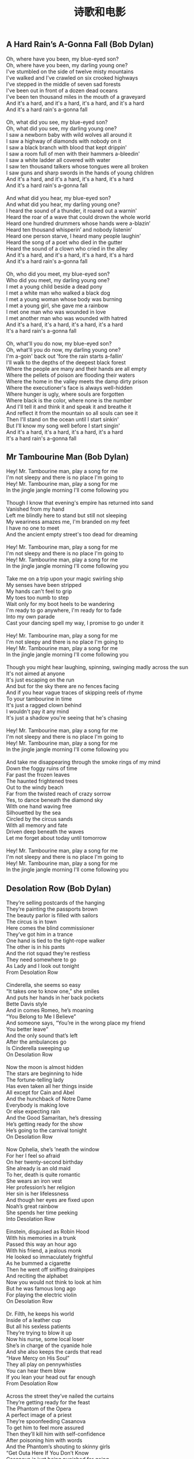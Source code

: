 #+title: 诗歌和电影
** A Hard Rain’s A-Gonna Fall (Bob Dylan)

#+BEGIN_VERSE
Oh, where have you been, my blue-eyed son?
Oh, where have you been, my darling young one?
I've stumbled on the side of twelve misty mountains
I've walked and I've crawled on six crooked highways
I've stepped in the middle of seven sad forests
I've been out in front of a dozen dead oceans
I've been ten thousand miles in the mouth of a graveyard
And it's a hard, and it's a hard, it's a hard, and it's a hard
And it's a hard rain's a-gonna fall

Oh, what did you see, my blue-eyed son?
Oh, what did you see, my darling young one?
I saw a newborn baby with wild wolves all around it
I saw a highway of diamonds with nobody on it
I saw a black branch with blood that kept drippin'
I saw a room full of men with their hammers a-bleedin'
I saw a white ladder all covered with water
I saw ten thousand talkers whose tongues were all broken
I saw guns and sharp swords in the hands of young children
And it's a hard, and it's a hard, it's a hard, it's a hard
And it's a hard rain's a-gonna fall

And what did you hear, my blue-eyed son?
And what did you hear, my darling young one?
I heard the sound of a thunder, it roared out a warnin'
Heard the roar of a wave that could drown the whole world
Heard one hundred drummers whose hands were a-blazin’
Heard ten thousand whisperin’ and nobody listenin’
Heard one person starve, I heard many people laughin'
Heard the song of a poet who died in the gutter
Heard the sound of a clown who cried in the alley
And it's a hard, and it's a hard, it's a hard, it's a hard
And it's a hard rain's a-gonna fall

Oh, who did you meet, my blue-eyed son?
Who did you meet, my darling young one?
I met a young child beside a dead pony
I met a white man who walked a black dog
I met a young woman whose body was burning
I met a young girl, she gave me a rainbow
I met one man who was wounded in love
I met another man who was wounded with hatred
And it's a hard, it's a hard, it's a hard, it's a hard
It's a hard rain's a-gonna fall

Oh, what'll you do now, my blue-eyed son?
Oh, what'll you do now, my darling young one?
I'm a-goin' back out 'fore the rain starts a-fallin'
I'll walk to the depths of the deepest black forest
Where the people are many and their hands are all empty
Where the pellets of poison are flooding their waters
Where the home in the valley meets the damp dirty prison
Where the executioner's face is always well-hidden
Where hunger is ugly, where souls are forgotten
Where black is the color, where none is the number
And I'll tell it and think it and speak it and breathe it
And reflect it from the mountain so all souls can see it
Then I'll stand on the ocean until I start sinkin'
But I'll know my song well before I start singin'
And it's a hard, it's a hard, it's a hard, it's a hard
It's a hard rain's a-gonna fall
#+END_VERSE

** Mr Tambourine Man (Bob Dylan)

#+BEGIN_VERSE
Hey! Mr. Tambourine man, play a song for me
I'm not sleepy and there is no place I'm going to
Hey! Mr. Tambourine man, play a song for me
In the jingle jangle morning I'll come following you

Though I know that evening's empire has returned into sand
Vanished from my hand
Left me blindly here to stand but still not sleeping
My weariness amazes me, I'm branded on my feet
I have no one to meet
And the ancient empty street's too dead for dreaming

Hey! Mr. Tambourine man, play a song for me
I'm not sleepy and there is no place I'm going to
Hey! Mr. Tambourine man, play a song for me
In the jingle jangle morning I'll come following you

Take me on a trip upon your magic swirling ship
My senses have been stripped
My hands can't feel to grip
My toes too numb to step
Wait only for my boot heels to be wandering
I'm ready to go anywhere, I'm ready for to fade
Into my own parade
Cast your dancing spell my way, I promise to go under it

Hey! Mr. Tambourine man, play a song for me
I'm not sleepy and there is no place I'm going to
Hey! Mr. Tambourine man, play a song for me
In the jingle jangle morning I'll come following you

Though you might hear laughing, spinning, swinging madly across the sun
It's not aimed at anyone
It's just escaping on the run
And but for the sky there are no fences facing
And if you hear vague traces of skipping reels of rhyme
To your tambourine in time
It's just a ragged clown behind
I wouldn't pay it any mind
It's just a shadow you're seeing that he's chasing

Hey! Mr. Tambourine man, play a song for me
I'm not sleepy and there is no place I'm going to
Hey! Mr. Tambourine man, play a song for me
In the jingle jangle morning I'll come following you

And take me disappearing through the smoke rings of my mind
Down the foggy ruins of time
Far past the frozen leaves
The haunted frightened trees
Out to the windy beach
Far from the twisted reach of crazy sorrow
Yes, to dance beneath the diamond sky
With one hand waving free
Silhouetted by the sea
Circled by the circus sands
With all memory and fate
Driven deep beneath the waves
Let me forget about today until tomorrow

Hey! Mr. Tambourine man, play a song for me
I'm not sleepy and there is no place I'm going to
Hey! Mr. Tambourine man, play a song for me
In the jingle jangle morning I'll come following you
#+END_VERSE

** Desolation Row (Bob Dylan)
#+BEGIN_VERSE
They’re selling postcards of the hanging
They’re painting the passports brown
The beauty parlor is filled with sailors
The circus is in town
Here comes the blind commissioner
They’ve got him in a trance
One hand is tied to the tight-rope walker
The other is in his pants
And the riot squad they’re restless
They need somewhere to go
As Lady and I look out tonight
From Desolation Row

Cinderella, she seems so easy
“It takes one to know one,” she smiles
And puts her hands in her back pockets
Bette Davis style
And in comes Romeo, he’s moaning
“You Belong to Me I Believe”
And someone says, “You’re in the wrong place my friend
You better leave”
And the only sound that’s left
After the ambulances go
Is Cinderella sweeping up
On Desolation Row

Now the moon is almost hidden
The stars are beginning to hide
The fortune-telling lady
Has even taken all her things inside
All except for Cain and Abel
And the hunchback of Notre Dame
Everybody is making love
Or else expecting rain
And the Good Samaritan, he’s dressing
He’s getting ready for the show
He’s going to the carnival tonight
On Desolation Row

Now Ophelia, she’s ’neath the window
For her I feel so afraid
On her twenty-second birthday
She already is an old maid
To her, death is quite romantic
She wears an iron vest
Her profession’s her religion
Her sin is her lifelessness
And though her eyes are fixed upon
Noah’s great rainbow
She spends her time peeking
Into Desolation Row

Einstein, disguised as Robin Hood
With his memories in a trunk
Passed this way an hour ago
With his friend, a jealous monk
He looked so immaculately frightful
As he bummed a cigarette
Then he went off sniffing drainpipes
And reciting the alphabet
Now you would not think to look at him
But he was famous long ago
For playing the electric violin
On Desolation Row

Dr. Filth, he keeps his world
Inside of a leather cup
But all his sexless patients
They’re trying to blow it up
Now his nurse, some local loser
She’s in charge of the cyanide hole
And she also keeps the cards that read
“Have Mercy on His Soul”
They all play on pennywhistles
You can hear them blow
If you lean your head out far enough
From Desolation Row

Across the street they’ve nailed the curtains
They’re getting ready for the feast
The Phantom of the Opera
A perfect image of a priest
They’re spoonfeeding Casanova
To get him to feel more assured
Then they’ll kill him with self-confidence
After poisoning him with words
And the Phantom’s shouting to skinny girls
“Get Outa Here If You Don’t Know
Casanova is just being punished for going
To Desolation Row”

Now at midnight all the agents
And the superhuman crew
Come out and round up everyone
That knows more than they do
Then they bring them to the factory
Where the heart-attack machine
Is strapped across their shoulders
And then the kerosene
Is brought down from the castles
By insurance men who go
Check to see that nobody is escaping
To Desolation Row

Praise be to Nero’s Neptune
The Titanic sails at dawn
And everybody’s shouting
“Which Side Are You On?”
And Ezra Pound and T. S. Eliot
Fighting in the captain’s tower
While calypso singers laugh at them
And fishermen hold flowers
Between the windows of the sea
Where lovely mermaids flow
And nobody has to think too much
About Desolation Row

Yes, I received your letter yesterday
(About the time the doorknob broke)
When you asked how I was doing
Was that some kind of joke?
All these people that you mention
Yes, I know them, they’re quite lame
I had to rearrange their faces
And give them all another name
Right now I can’t read too good
Don’t send me no more letters, no
Not unless you mail them
From Desolation Row
#+END_VERSE

** 俾面派对 (Beyond)

#+BEGIN_VERSE
穿起一身金衣装
取消今天的工作
挤身缤纷的色彩
来让我去告诉你
派对永无真意义

不管相识不相识
尽管多 D Say Hello
不需诸多的挑剔
无谓太过有性格
派对你要不缺席

你话唔俾面
佢话唔赏面
似为名节做奴隶

种种方式的捆绑
请柬一出怎抵挡
想出千般的推搪
明日富贵与闭翳
也要靠你俾下面

你话唔俾面
佢话唔赏面
似为名节做奴隶

你都咪话唔俾面
咪话唔赏面
似用人脸造钱币

你话唔俾面
佢话唔赏面
似为名节做奴隶

你都咪话唔俾面
咪话唔赏面
似用人脸造钱币

至惊至惊你地唔俾面
至惊至惊你地唔俾面
至惊至惊你地唔俾面
至惊至惊你地唔俾面
#+END_VERSE
** Stairway to Heaven (Led Zepplin)

#+BEGIN_VERSE
There's a lady who's sure all that glitters is gold（有一位姑娘她相信闪光的都是金子）
And she's buying a stairway to heaven（她想买一架通往天堂的阶梯）
When she gets there she knows if the stores are all closed（她明白即使商店都已关门）
With a word she can get what she came for（只要轻启朱唇她就能得到所要的东西）
Ooh ooh and she's buying a stairway to heaven（她想买一架通往天堂的阶梯）

There's a sign on the wall but she wants to be sure（墙上分明有告示但她却想打听确实）
'Cause you know sometimes words have two meanings（因为你知道有些词一语双关）
In a tree by the brook there's a songbird who sings（在溪边的树上有只鸟儿在歌唱）
Sometimes all of our thoughts are misgiven（有时我们所有的想法都值得重新思量）
Ooh it makes me wonder（这使我迷茫）
Ooh it makes me wonder（这使我迷茫）

There's a feeling I get when I look to the west（眺望西方一种感觉油然而生）
And my spirit is crying for leaving（我的心灵哭喊着想要离去）
In my thoughts I have seen rings of smoke through the trees（我臆想树林中烟雾袅绕）
And the voices of those who standing looking（伴随着那些眺望者发出的呼喊）
Ooh it makes me wonder（这使我迷茫）
Ooh it really makes me wonder（这真的使我迷茫）

And it's whispered that soon（消息会被迅速地悄声传开）
If we all call the tune（如果我们也有掌调的机会）
Then the piper will lead us to reason（吹笛人会为我们指点迷津）
And a new day will dawn for those who stand long（新的一天为那些坚守许久的人们而破晓）
And the forests will echo with laughter（森林也答以带笑的回音）
Ooh

If there's a bustle in your hedgerow don't be alarmed now（别惊慌如果灌木中传来喧嚷）
It's just a spring clean for the May Queen（那只是为五月皇后而做的春季扫除）
Yes there are two paths you can go by（有两条路你可以选择）
But in the long run（然而长远点说）
There's still time to change the road you're on（你仍有机会改变现在的路）
And it makes me wonder（这使我迷茫）
Ooh

Your head is humming and it won't go（你脑袋嗡嗡作响经久不绝）
In case you don't know（因为你不知道）
The pipers calling you to join him（那是吹笛人邀你与他同行）
Dear lady can you hear the wind blow（亲爱的姑娘你能听见风起的声音吗）
And did you know（你可知道）
Your stairway lies on the whispering wind（你的天堂之梯就横亘在这飒飒风中）
Ooh

And as we wind on down the road（当我们沿路蜿蜒而去）
Our shadows taller than our soul（影子高过我们的灵魂）
There walks a lady we all know（一位我们熟悉的姑娘走来）
Who shines white light and wants to show（她闪烁着白光要我们知道）
How evrything still turns to gold（怎么把世间万物变成金子）
And if you listen very hard（如果你细心聆听）
The tune will come to you at last（你最终会听到那曲调）
When all are one and one is all yeah（当万物合一一即万物）
To be a rock and not to roll（你就会成为磐石岿然不动）
And she's buying a stairway to heaven（她想买一架通往天堂的阶梯）
#+END_VERSE
** Do not go gentle into that good night (Dylan Thomas)

#+BEGIN_VERSE
Do not go gentle into that good night, 不要温和地走进那个良夜,
Old age should burn and rave at close of day; 白昼将尽,暮年仍应燃烧咆哮;
Rage, rage against the dying of the light. 怒斥吧,怒斥光的消逝。

Though wise men at their end know dark is right, 虽然在白昼尽头,智者自知该踏上夜途, 　　
Because their words had forked no lightning they 因为言语未曾迸发出电光,他们
Do not go gentle into that good night. 不要温和地走进那个良夜。 　　

Good men, the last wave by, crying how bright 好人,当最后一浪过去,高呼着他们脆弱的善行
Their frail deeds might have danced in a green bay, 本来也许可以在绿湾上快意地舞蹈,
Rage, rage against the dying of the light. 所以,他们怒斥,怒斥光的消逝。 　　

Wild men who caught and sang the sun in flight, 狂人抓住稍纵即逝的阳光,为之歌唱,
And learn, too late, they grieved it on its way, 并意识到,太迟了,他们过去总为时光伤逝,
Do not go gentle into that good night. 不要温和地走进那个良夜。 　　

Grave men, near death, who see with blinding sight 严肃的人,在生命尽头,用模糊的双眼看到
Blind eyes could blaze like meteors and be gay, 失明的眼可以像流星般闪耀,欢欣雀跃,
Rage, rage against the dying of the light. 所以,他们怒斥,怒斥光的消逝。　　

And you, my father, there on the sad height, 而您,我的父亲,在生命那悲哀之极,
Curse, bless, me now with your fierce tears, I pray. 我求您现在用您的热泪诅咒我,祝福我吧
Do not go gentle into that good night. 不要温和地走进那个良夜。
Rage, rage against the dying of the light. 怒斥吧,怒斥光的消逝。
#+END_VERSE
** 赛德克巴莱(Seediq Bale) 魏德圣

-----

花冈一郎：“头目，被日本人统治不好吗？我们现在文明地生活，有学校，有邮局，不必再像从前一样依靠野蛮的猎杀而生存……被日本人统治难道不好吗？”

莫那·鲁道：“被日本人统治难道好吗！男人被迫弯下腰来搬运木头，女人被迫跪下膝来帮佣陪酒，该领的钱全进了日本警察的口袋……我这个当头目的除了每天喝醉了假装看不见听不见，还能怎么样！邮局、商店、学校，什么时候让族人的生活变得更好过？反倒让他们感觉到自己有多贫穷了！”

花冈一郎：“头目，我们就再忍二十年好吗……”

莫那·鲁道：“再过二十年就不会再有赛德克人，不会再有猎场，孩子就全都变成日本人了！！”

莫那·鲁道：“达奇斯（花冈一郎），喝酒吧！回去以后喝他个大醉吧！……喝吧！我们酿的酒可以让人无拘无束，让人手舞足蹈、哭笑随性，大醉一场之后你就会懂了！回去吧！”

-----

花冈一郎：“您又不是不知道日本有多少军队……这么做只不过是白白牺牲而已！您上次不是还说日本人比森林里的……”

莫那·鲁道：“日本人比森林里的树叶还要繁密，比浊水溪里的石头还要多，但是我反抗的决心比奇莱山还要坚定！如果你所谓的文明是让我们卑躬屈膝，那我就让你们看一看野蛮的骄傲！……达奇斯，你这个从来不想了解自己民族的子孙给我听好，‘赛德克·巴莱’可以输掉身体，但是一定要赢得灵魂！！”

-----

塔道·诺干：“你明明知道这一战一定会败，为什么还要去打！”

莫那·鲁道：“为了就要被遗忘的图腾！你看这些年轻人白白净净的脸，没有赛德克人应有的纹面图腾，你忍心看他们死后的灵魂被祖灵遗弃？还是你觉得他们不够资格成为一个双手染血的‘赛德克·巴莱’？”

塔道·诺干：“……图腾？”

莫那·鲁道：“图腾！”

塔道·诺干：“用生命去换取图腾，那用什么来换回这些年轻的生命！！”

莫那·鲁道：“骄傲！！”

-----

莫那·鲁道：“十五岁那年，我第一次出草，我也紧张胆怯、手脚发抖，但是我的眼神如箭！挥下敌人首级的瞬间，我忘记了什么叫做害怕，因为我知道我将作为勇士回到部落参加欢庆的酒宴，因为我知道从今以后部落里的男女老少都将尊敬我的勇猛！可是这次不一样！今天我们虽然成功血祭祖灵，取得了走过彩虹桥的资格，但是我门接下来要面对的不是酒宴的欢庆，而是选择死亡的方式！早在起事之前你们就知道这种结果了，不是吗！孩子们，别急着害怕！你们今天表现得很勇猛，祖灵们一定都看到了。但接下来要面对的才是真正的战斗，是要让异族人吓破肝胆的战斗！森林的祖灵鸟正驱赶着吃腐肉的乌鸦，水汽后的阳光只会让彩虹更加艳丽。孩子们啊，不要害怕，祖灵会肯定我们是守护猎场的好战士，你们手上的血痕就是印记，你们已经是赛德克巴莱了！！记住，一定要保持骄傲！我们要一起通过彩虹桥！”

-----

莫纳·鲁道：“如果所谓的文明就是让我们卑躬屈膝，那么就让你看看野蛮的骄傲！”
** 闻香识女人(Scent of a Woman)

Frank: I’ll show you out of order. You don’t know what out of order is, Mr. Trask, I’d show you, but I’m too old, I’m too tired, I’m too ****in’ blind, if I were the man I was five years ago, I’d take a flame thrower to this place! Out of order? Who the hell do you think you’re talkin’ to? I’ve been around, you know? There was a time I could see, and I have seen, boys like these, younger than these, their arms torn out, their legs ripped off, but there is nothin’ like the sight of an amputated spirit. There is no prosthetic for that, you think you’re merely sendin’ this splendid foot solider back home to Oregen with his tail between his legs, but I say you’re executin’ his soul! And why? Because he is not a Baird man. Baird men, you hurt this boy, you’re gonna be Baird bums, the lot of you. And Harry, Jimmy, and Trent, wherever you are out there, **** you too!

斯莱德中校：让你见识见识什么是破坏规矩，你不知道什么叫破坏规矩，垂斯克先生，真该让你见识，可我太老了，太累了，我他妈的还是个瞎子。要是五年前，我会拿火焰喷射剂把这给烧了！破坏规矩？你以为在跟谁说话？我可是久经沙场，那时候我还能看得见，我看见的是象他们这么大，甚至还要小孩子们胳膊被炸断了，腿被截肢了，可但那些都不及丑陋的灵魂可怕，因为灵魂没有义肢。你以为你只是把这个好青年像落水狗一样的送回俄勒冈的老家？？你们泯灭的是他的灵魂！！为什么？！就因为他不够做一个拜尔德人？拜尔德人，你们若是伤害了这个孩子，你们就是拜尔德的混蛋，你们全是。哈瑞、吉米、特伦特，不管你们坐在哪，见你们的鬼！

Frank: I’m not finished. As I came in here, I heard those words: cradle of leadership. Well, when the bough breaks, the cradle will fall, and it has fallen here, it has fallen. Makers of men, creators of leaders, be careful what kind of leaders you’re producin’ here. I don’t know if Charlie’s silence here today is right or wrong, I’m not a judge or jury, but I can tell you this: he won’t sell anybody out to buy his future! And that my friends is called integrity, that’s called courage. Now, that’s the stuff leaders should be made of. Now I have come to crossroads in my life, I always knew what the right path was. Without exception, I knew, but I never took it, you know why, it was too damn hard. Now here’s Charlie, he’s come to the crossroads, he has chosen a path. It’s the right path, it’s a path made of principle that leads to character. Let him continue on his journey. You hold this boy’s future in your hands, committee, it’s a valuable future, believe me. Don’t destroy it, protect it. Embrace it. It’s gonna make you proud one day, I promise you.

斯莱德中校：我还没说完呢，我刚一进到这里，就听到那些话：”未来领袖的摇篮”。如果架子断了，摇篮也就掉了，它已经随落了。造就青年、培养未来的领袖的人们，看吧！要小心了，你们在培养什么样的领袖，我不知道！今天查理保持沉默是对还是错，我虽然不是法官，但我可以告诉你，他不会为了自己的前途而出卖任何人。朋友们！这就是人们常说的正直，这就是勇气，这才是未来领袖所具有的品质。现在我到了一个人生的十字路口，我一向知道哪条路是正确的，毋庸置疑，我知道，可我从没走它，为什么？因为它太艰难了。轮到查理了，他也在一个人生的十字路口，他选择了一条路，一条有原则、成全他人格的路。让他沿着这条路继续前行吧，这孩子的前途掌握在你们的手里，委员们，他会前途无量的，相信我，别毁了他！保护他！支持他！我保证会有一天你们会为此而感到骄傲！我保证。
** 低俗小说(Pulp Fiction) by Quentin Tarantino
[Ezekiel 25:17. "The path of the righteous man is beset on all sides by the inequities of the selfish and the tyranny of evil men. Blessed is he who in the name of charity and good will, shepherds the weak through the valley of the darkness. For he is truly his brother's keeper and the finder of lost children. And I will strike down upon thee with great vengeance and furious anger those who attempt to poison and destroy my brothers. And you will know I am the Lord when I lay my vengeance upon you]

以西结书第25章第17节。“正义的人的道路给邪恶的人自私和暴行的不公平所包围。以慈悲和善意祝福他，他带领弱者走出黑暗的山谷，他是兄弟的守护者，以 及是迷途孩子的寻找人。而对于企图毒害和消灭我的兄弟的人，我会怀着巨大的愤怒和无比的仇恨去杀死他们。当我复仇的时候，他们将知道我的名字是耶和华。

** 拆弹部队(The Hurt Locker)

你喜欢玩所有的毛绒玩具,你喜欢妈妈,喜欢爸爸,喜欢你的小睡衣.你什么都喜欢.是不是?知道吗,等你长大了,曾经喜欢的东西也许会变得不再特别,就像这个玩偶盒,你会发现那只是一片铁皮加一个人偶.那些原本钟爱的东西会渐渐被你遗忘,到了我这个年纪,钟爱的东西也许只剩下一两件了,对我来说只剩一件了.

** 林肯(Lincoln)(2012) by Steven Spielberg

罗盘可以指明前进的方向，但它不会告诉你路上那里有高山、湖泊、沼泽，如果你一味前行，可能永远到不了目的地。

** 致命魔术(The Prestige) by Chris Nolan

Every great magic trick consists of three acts. The first act is called The Pledge: the magician shows you something ordinary, but of course, it probably isn't. The second act is called The Turn. The magician makes his ordinary something do something extraordinary. Now, if you're looking for the secret...you won't find it. That's why there's a third act, called The Prestige. This is the part with the twists and turns, where lives hang in the balance, and you see something shocking you've never seen before.

每一项伟大魔术的完成，都与三个过程密不可分：一为“验证”，魔术师展示了看似平常、实则已经动过手脚的表演道具；二为“转移”，魔术师手中看似普通的事物，瞬间变得与众不同，这个时候，如果你想找魔术背后的秘密……那几乎是不可能的，这也是为什么还会有第三步；三为“蒙蔽”，这也是魔术中最关键的环节，是魔术师利用技巧进行掩饰的过程，一旦达成某种平衡，就会产生那种前所未见、让你无比震惊的现象--也就是魔术。

** 点球成金(Moneyball)

没错，我可能被炒掉。那样的话，我44岁只有高中学历，还很想送女儿上大学。而你才二十五岁，耶鲁大学毕业，还有很漂亮的见习履历。我想我们没有说到点子上，我们应该思考的问题是，你到底信不信我们会成功？你觉得我们还有必要向别人解释？不必，向任何人解释。

不，伙计，我可没付你七百万，洋基队付了你一般薪水。他们认为你就值那么多，他们付你三百五十万与他们对打。大卫，你已经三十七岁了，你我为何不开诚布公各取所需呢？我想榨干你最后一点棒球能力，你想继续留在赛场上。我付你薪水不是因为你以前的名声，而是你目前的能力。你很聪明，知道我们努力的目标，给年轻球员做个榜样，做个领袖。

你用四千一百万打造了一支打进季后赛的球队，没有Damon, Giambi, Isringhausen, Pena, 没有了他们，你还赢得了更多的比赛。你赢的场次和洋基队一样多，但是洋基队每赢一场花费一百四十万，你只用二十六万。我知道你不同意我的想法，但是第一个敢于打破陈规的人，必定会碰得头破血流。这是必然的，这不但威胁到他们的经营方式，他们的思维，还威胁到了比赛，真正受到威胁的是他们的生活和工作，威胁到他们的处世之道。每次发生这种事情，无论是一个政府，还是一种经营方式，无论主体是什么，那些大权在握掌控全局的人，都抓狂了。无论是哪个球队的经理，如果现在还不拆散自己的队伍，再按照你的模式重建，他们就是老顽固。到十月，他们就会坐在沙发上，眼睁睁地看着Boston Red Sox赢得世界职业棒球大赛。
** 让子弹飞(Let Bullet Flys)
看懂《讓子彈飛》这个信仰與人性並行的社會

#+BEGIN_EXPORT HTML
<iframe width="560" height="315" src="https://www.youtube.com/embed/aaVy2pDLz1Y" frameborder="0" allow="autoplay; encrypted-media" allowfullscreen></iframe>
#+END_EXPORT

** Guess I’m Doing Fine (Bob Dylan)
#+BEGIN_VERSE
Well, I ain’t got my childhood
Or friends I once did know
No, I ain’t got my childhood
Or friends I once did know
But I still got my voice left
I can take it anywhere I go
Hey, hey, so I guess I’m doin’ fine


And I’ve never had much money
But I’m still around somehow
No, I’ve never had much money
But I’m still around somehow
Many times I’ve bended
But I ain’t never yet bowed
Hey, hey, so I guess I’m doin’ fine


Trouble, oh trouble
I’ve trouble on my mind
Trouble, oh trouble
Trouble on my mind
But the trouble in the world, Lord
Is much more bigger than mine
Hey, hey, so I guess I’m doin’ fine


And I never had no armies
To jump at my command
No, I ain’t got no armies
To jump at my command
But I don’t need no armies
I got me one good friend
Hey, hey, so I guess I’m doin’ fine


I been kicked and whipped and trampled on
I been shot at just like you
I been kicked and whipped and trampled on
I been shot at just like you.
But as long as the world keeps a-turnin’
I just keep a-turnin’ too
Hey, hey, so I guess I’m doin’ fine


Well, my road might be rocky
The stones might cut my face
My road it might be rocky
The stones might cut my face
But as some folks ain’t got no road at all
They gotta stand in the same old place
Hey, hey, so I guess I’m doin’ fine
#+END_VERSE
** 白日梦想家(The Secret Life of Walter Mitty)
美好的事物不要轻易惊扰。

#+BEGIN_VERSE
Beautiful things don't ask for attention.
#+END_VERSE

开拓视野，冲破艰险，洞悉所有，贴近生活，寻找真爱，感受彼此。 这就是人生的目的。

#+BEGIN_VERSE
To see the world,
things dangerous to come to,
to see behind walls,
to draw closer,
to find each other and to feel.
That is the purpose of LIFE.
#+END_VERSE

** Boots of Spanish Leather (Bob Dylan)
#+BEGIN_VERSE
Oh, I’m sailin’ away my own true love
I’m sailin’ away in the morning
Is there something I can send you from across the sea
From the place that I’ll be landing?


No, there’s nothin’ you can send me, my own true love
There’s nothin’ I wish to be ownin’
Just carry yourself back to me unspoiled
From across that lonesome ocean


Oh, but I just thought you might want something fine
Made of silver or of golden
Either from the mountains of Madrid
Or from the coast of Barcelona


Oh, but if I had the stars from the darkest night
And the diamonds from the deepest ocean
I’d forsake them all for your sweet kiss
For that’s all I’m wishin’ to be ownin’


That I might be gone a long time
And it’s only that I’m askin’
Is there something I can send you to remember me by
To make your time more easy passin’


Oh, how can, how can you ask me again
It only brings me sorrow
The same thing I want from you today
I would want again tomorrow


I got a letter on a lonesome day
It was from her ship a-sailin’
Saying I don’t know when I’ll be comin’ back again
It depends on how I’m a-feelin’


Well, if you, my love, must think that-a-way
I’m sure your mind is roamin’
I’m sure your heart is not with me
But with the country to where you’re goin’


So take heed, take heed of the western wind
Take heed of the stormy weather
And yes, there’s something you can send back to me
Spanish boots of Spanish leather
#+END_VERSE
** The Times They Are A-Changin’ (Bob Dylan)
#+BEGIN_VERSE
Come gather ’round people
Wherever you roam
And admit that the waters
Around you have grown
And accept it that soon
You’ll be drenched to the bone
If your time to you is worth savin’
Then you better start swimmin’ or you’ll sink like a stone
For the times they are a-changin’


Come writers and critics
Who prophesize with your pen
And keep your eyes wide
The chance won’t come again
And don’t speak too soon
For the wheel’s still in spin
And there’s no tellin’ who that it’s namin’
For the loser now will be later to win
For the times they are a-changin’


Come senators, congressmen
Please heed the call
Don’t stand in the doorway
Don’t block up the hall
For he that gets hurt
Will be he who has stalled
There’s a battle outside and it is ragin’
It’ll soon shake your windows and rattle your walls
For the times they are a-changin’


Come mothers and fathers
Throughout the land
And don’t criticize
What you can’t understand
Your sons and your daughters
Are beyond your command
Your old road is rapidly agin’
Please get out of the new one if you can’t lend your hand
For the times they are a-changin’


The line it is drawn
The curse it is cast
The slow one now
Will later be fast
As the present now
Will later be past
The order is rapidly fadin’
And the first one now will later be last
For the times they are a-changin’
#+END_VERSE
** It Ain’t Me, Babe (Bob Dylan)

#+BEGIN_VERSE
Go ’way from my window
Leave at your own chosen speed
I’m not the one you want, babe
I’m not the one you need
You say you’re lookin’ for someone
Never weak but always strong
To protect you an’ defend you
Whether you are right or wrong
Someone to open each and every door
But it ain’t me, babe
No, no, no, it ain’t me, babe
It ain’t me you’re lookin’ for, babe


Go lightly from the ledge, babe
Go lightly on the ground
I’m not the one you want, babe
I will only let you down
You say you’re lookin’ for someone
Who will promise never to part
Someone to close his eyes for you
Someone to close his heart
Someone who will die for you an’ more
But it ain’t me, babe
No, no, no, it ain’t me, babe
It ain’t me you’re lookin’ for, babe


Go melt back into the night, babe
Everything inside is made of stone
There’s nothing in here moving
An’ anyway I’m not alone
You say you’re lookin' for someone
Who’ll pick you up each time you fall
To gather flowers constantly
An’ to come each time you call
A lover for your life an’ nothing more
But it ain’t me, babe
No, no, no, it ain’t me, babe
It ain’t me you’re lookin’ for, babe
#+END_VERSE
** OP『红莲の弓矢』

#+BEGIN_VERSE
（他们是猎物而我们是猎人！）
花谢凋零终遭人践 残瓣之名至今难辨
坠地之鸟顾影自怜 急盼风起以了夙愿
一味祷告纵然心虔 世间又能有何改变
改变当下唯有信念 殊死一战不畏艰险
尸横遍野 跨步再向前
独桀骜 耻不前 猪猡笑 刍狗喧
家畜安宁槛内 繁荣亦虚伪
饿狼只求自由 至死不悔！
身困牢笼中 屈辱的体验
酝出反攻 破茧而现
猎手奋战 城墙另一边
戮敌如风 血染满云天
盈满的冲动 迸发在心间
点燃其身 肆意地宣泄
贯穿于暮天 绯红之烈焰
艳若红莲 疾似箭
#+END_VERSE
